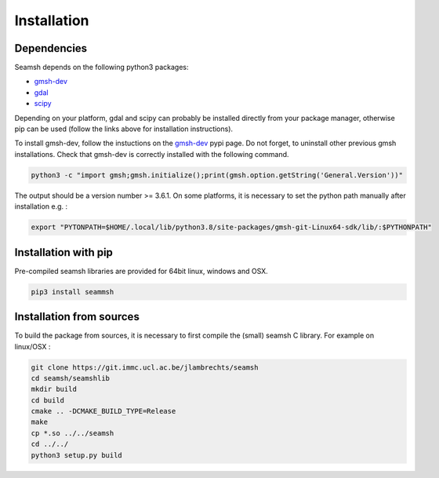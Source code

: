 Installation
============
Dependencies
------------
Seamsh depends on the following python3 packages:

- `gmsh-dev <https://pypi.org/project/gmsh-dev>`_
- `gdal <https://pypi.org/project/gdal>`_
- `scipy <https://pypi.org/project/scipy>`_

Depending on your platform, gdal and scipy can probably be installed directly from your package manager, otherwise pip can be used (follow the links above for installation instructions).

To install gmsh-dev, follow the instuctions on the gmsh-dev_ pypi page. Do not forget, to uninstall other previous gmsh installations. Check that gmsh-dev is correctly installed with the following command.

.. code-block:: bash

   python3 -c "import gmsh;gmsh.initialize();print(gmsh.option.getString('General.Version'))"

The output should be a version number >= 3.6.1.
On some platforms, it is necessary to set the python path manually after installation e.g. :

.. code-block:: bash

   export "PYTONPATH=$HOME/.local/lib/python3.8/site-packages/gmsh-git-Linux64-sdk/lib/:$PYTHONPATH"


Installation with pip
---------------------
Pre-compiled seamsh libraries are provided for 64bit linux, windows and OSX.

.. code-block:: bash 

   pip3 install seammsh

Installation from sources
-------------------------
To build the package from sources, it is necessary to first compile the (small) seamsh C library. For example on linux/OSX :

.. code-block:: bash 
  
   git clone https://git.immc.ucl.ac.be/jlambrechts/seamsh
   cd seamsh/seamshlib
   mkdir build
   cd build
   cmake .. -DCMAKE_BUILD_TYPE=Release
   make
   cp *.so ../../seamsh
   cd ../../
   python3 setup.py build
